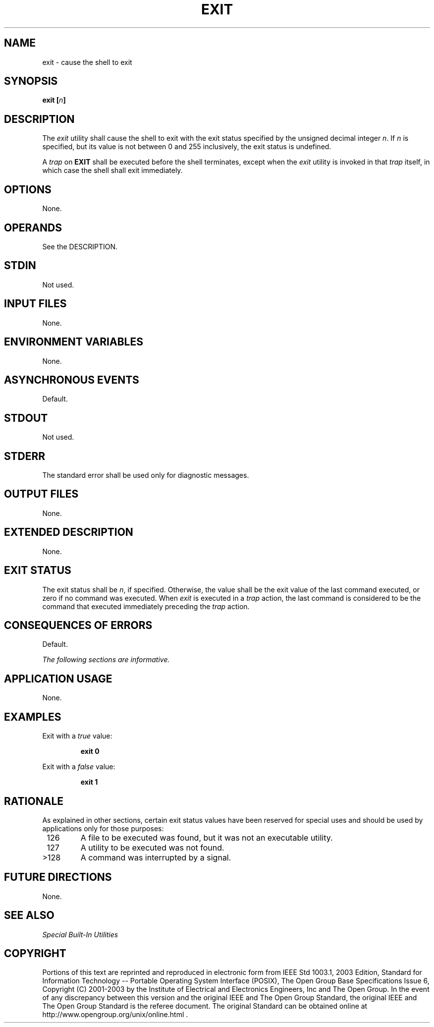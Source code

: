 .\" Copyright (c) 2001-2003 The Open Group, All Rights Reserved 
.TH "EXIT" 1 2003 "IEEE/The Open Group" "POSIX Programmer's Manual"
.\" exit 
.SH NAME
exit \- cause the shell to exit
.SH SYNOPSIS
.LP
\fBexit\fP \fB[\fP\fIn\fP\fB]\fP
.SH DESCRIPTION
.LP
The \fIexit\fP utility shall cause the shell to exit with the exit
status specified by the unsigned decimal integer \fIn\fP.
If \fIn\fP is specified, but its value is not between 0 and 255 inclusively,
the exit status is undefined.
.LP
A \fItrap\fP on \fBEXIT\fP shall be executed before the shell terminates,
except when the
\fIexit\fP utility is invoked in that \fItrap\fP itself, in which
case the shell shall exit
immediately.
.SH OPTIONS
.LP
None.
.SH OPERANDS
.LP
See the DESCRIPTION.
.SH STDIN
.LP
Not used.
.SH INPUT FILES
.LP
None.
.SH ENVIRONMENT VARIABLES
.LP
None.
.SH ASYNCHRONOUS EVENTS
.LP
Default.
.SH STDOUT
.LP
Not used.
.SH STDERR
.LP
The standard error shall be used only for diagnostic messages.
.SH OUTPUT FILES
.LP
None.
.SH EXTENDED DESCRIPTION
.LP
None.
.SH EXIT STATUS
.LP
The exit status shall be \fIn\fP, if specified. Otherwise, the value
shall be the exit value of the last command executed, or
zero if no command was executed. When \fIexit\fP is executed in a
\fItrap\fP action, the
last command is considered to be the command that executed immediately
preceding the \fItrap\fP action.
.SH CONSEQUENCES OF ERRORS
.LP
Default.
.LP
\fIThe following sections are informative.\fP
.SH APPLICATION USAGE
.LP
None.
.SH EXAMPLES
.LP
Exit with a \fItrue\fP value:
.sp
.RS
.nf

\fBexit 0
\fP
.fi
.RE
.LP
Exit with a \fIfalse\fP value:
.sp
.RS
.nf

\fBexit 1
\fP
.fi
.RE
.SH RATIONALE
.LP
As explained in other sections, certain exit status values have been
reserved for special uses and should be used by
applications only for those purposes:
.TP 7
\ 126
A file to be executed was found, but it was not an executable utility.
.TP 7
\ 127
A utility to be executed was not found.
.TP 7
>128
A command was interrupted by a signal.
.sp
.SH FUTURE DIRECTIONS
.LP
None.
.SH SEE ALSO
.LP
\fISpecial Built-In Utilities\fP
.SH COPYRIGHT
Portions of this text are reprinted and reproduced in electronic form
from IEEE Std 1003.1, 2003 Edition, Standard for Information Technology
-- Portable Operating System Interface (POSIX), The Open Group Base
Specifications Issue 6, Copyright (C) 2001-2003 by the Institute of
Electrical and Electronics Engineers, Inc and The Open Group. In the
event of any discrepancy between this version and the original IEEE and
The Open Group Standard, the original IEEE and The Open Group Standard
is the referee document. The original Standard can be obtained online at
http://www.opengroup.org/unix/online.html .
